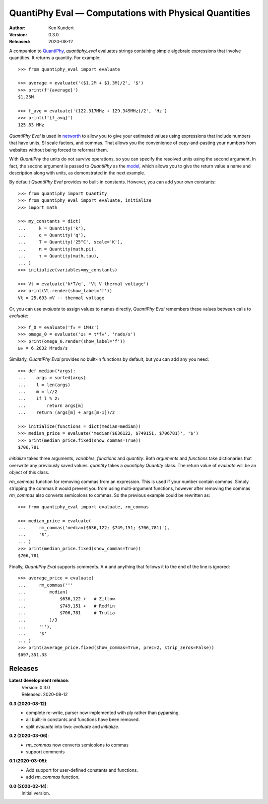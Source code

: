 QuantiPhy Eval — Computations with Physical Quantities
======================================================

:Author: Ken Kundert
:Version: 0.3.0
:Released: 2020-08-12


A companion to `QuantiPhy <https://quantiphy.readthedocs.io>`_, *quantiphy_eval* 
evaluates strings containing simple algebraic expressions that involve 
quantities. It returns a quantity.  For example::

    >>> from quantiphy_eval import evaluate

    >>> average = evaluate('($1.2M + $1.3M)/2', '$')
    >>> print(f'{average}')
    $1.25M

    >>> f_avg = evaluate('(122.317MHz + 129.349MHz)/2', 'Hz')
    >>> print(f'{f_avg}')
    125.83 MHz

*QuantiPhy Eval* is used in `networth <https://github.com/KenKundert/networth>`_ 
to allow you to give your estimated values using expressions that include 
numbers that have units, SI scale factors, and commas.  That allows you the 
convenience of copy-and-pasting your numbers from websites without being forced 
to reformat them.

With *QuantiPhy* the units do not survive operations, so you can specify the 
resolved units using the second argument.  In fact, the second argument is 
passed to *QuantiPhy* as the `model 
<https://quantiphy.readthedocs.io/en/stable/user.html#the-second-argument-the-model>`_, 
which allows you to give the return value a name and description along with 
units, as demonstrated in the next example.

By default *QuantiPhy Eval* provides no built-in constants.
However, you can add your own constants::

    >>> from quantiphy import Quantity
    >>> from quantiphy_eval import evaluate, initialize
    >>> import math

    >>> my_constants = dict(
    ...     k = Quantity('k'),
    ...     q = Quantity('q'),
    ...     T = Quantity('25°C', scale='K'),
    ...     π = Quantity(math.pi),
    ...     τ = Quantity(math.tau),
    ... )
    >>> initialize(variables=my_constants)

    >>> Vt = evaluate('k*T/q', 'Vt V thermal voltage')
    >>> print(Vt.render(show_label='f'))
    Vt = 25.693 mV -- thermal voltage

Or, you can use *evaluate* to assign values to names directly, *QuantiPhy Eval* 
remembers these values between calls to *evaluate*::

    >>> f_0 = evaluate('f₀ = 1MHz')
    >>> omega_0 = evaluate('ω₀ = τ*f₀', 'rads/s')
    >>> print(omega_0.render(show_label='f'))
    ω₀ = 6.2832 Mrads/s

Similarly, *QuantiPhy Eval* provides no built-in functions by default, but you 
can add any you need::

    >>> def median(*args):
    ...    args = sorted(args)
    ...    l = len(args)
    ...    m = l//2
    ...    if l % 2:
    ...        return args[m]
    ...    return (args[m] + args[m-1])/2

    >>> initialize(functions = dict(median=median))
    >>> median_price = evaluate('median($636122, $749151, $706781)', '$')
    >>> print(median_price.fixed(show_commas=True))
    $706,781

*initialize* takes three arguments, *variables*, *functions* and *quantity*.  
Both *arguments* and *functions* take dictionaries that overwrite any previously 
saved values. *quantity* takes a *quantiphy* *Quantity* class. The return value 
of *evaluate* will be an object of this class.

*rm_commas* function for removing commas from an expression. This is used if 
your number contain commas. Simply stripping the commas it would prevent you 
from using multi-argument functions, however after removing the commas 
*rm_commas* also converts semicolons to commas.  So the previous example could 
be rewritten as::

    >>> from quantiphy_eval import evaluate, rm_commas

    >>> median_price = evaluate(
    ...     rm_commas('median($636,122; $749,151; $706,781)'),
    ...     '$',
    ... )
    >>> print(median_price.fixed(show_commas=True))
    $706,781

Finally, *QuantiPhy Eval* supports comments. A ``#`` and anything that follows 
it to the end of the line is ignored::

    >>> average_price = evaluate(
    ...     rm_commas('''
    ...         median(
    ...             $636,122 +   # Zillow
    ...             $749,151 +   # Redfin
    ...             $706,781     # Trulia
    ...         )/3
    ...     '''),
    ...     '$'
    ... )
    >>> print(average_price.fixed(show_commas=True, prec=2, strip_zeros=False))
    $697,351.33


Releases
--------

**Latest development release**:
    | Version: 0.3.0
    | Released: 2020-08-12

**0.3 (2020-08-12)**:
    - complete re-write, parser now implemented with ply rather than pyparsing.
    - all built-in constants and functions have been removed.
    - split *evaluate* into two: *evaluate* and *initialize*.

**0.2 (2020-03-06)**:
    - *rm_commas* now converts semicolons to commas
    - support comments

**0.1 (2020-03-05)**:
    - Add support for user-defined constants and functions.
    - add *rm_commas* function.

**0.0 (2020-02-14)**:
    Initial version.

